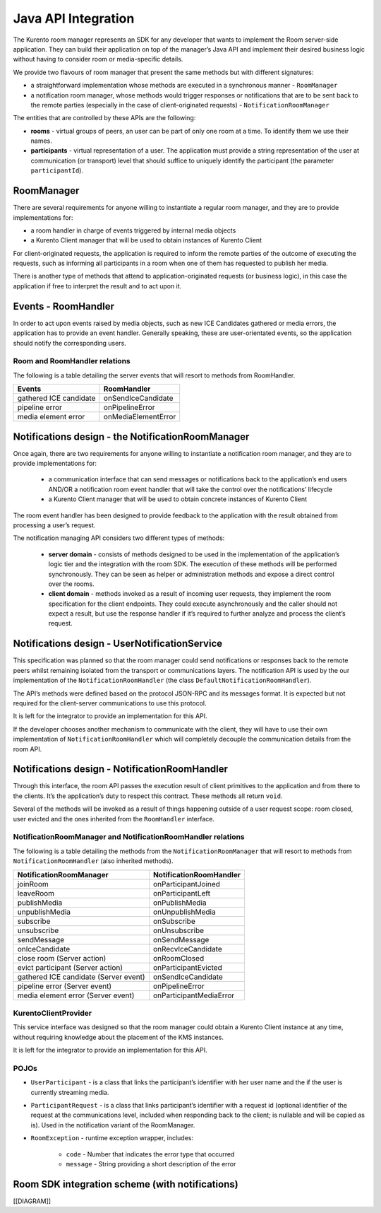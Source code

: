 %%%%%%%%%%%%%%%%%%%%
Java API Integration
%%%%%%%%%%%%%%%%%%%%

The Kurento room manager represents an SDK for any developer that wants to
implement the Room server-side application. They can build their application on
top of the manager’s Java API and implement their desired business logic
without having to consider room or media-specific details.

We provide two flavours of room manager that present the same methods but with
different signatures:

- a straightforward implementation whose methods are executed in a synchronous
  manner - ``RoomManager``
- a notification room manager, whose methods would trigger responses or
  notifications that are to be sent back to the remote parties (especially in
  the case of client-originated requests) - ``NotificationRoomManager``

The entities that are controlled by these APIs are the following:

- **rooms** - virtual groups of peers, an user can be part of only one  room
  at a time. To identify them we use their names.
- **participants** - virtual representation of a user. The application must
  provide a string representation of the user at communication (or transport)
  level that should suffice to uniquely identify the participant (the parameter
  ``participantId``).

RoomManager
===========

There are several requirements for anyone willing to instantiate a regular room
manager, and they are to provide implementations for:

- a room handler in charge of events triggered by internal media objects
- a Kurento Client manager that will be used to obtain instances of Kurento Client

For client-originated requests, the application is required to inform the
remote parties of the outcome of executing the requests, such as informing all
participants in a room when one of them has requested to publish her media.

There is another type of methods that attend to application-originated requests
(or business logic), in this case the application if free to interpret the
result and to act upon it.

Events - RoomHandler
====================

In order to act upon events raised by media objects, such as new ICE Candidates gathered or media errors, the application has to provide an event handler. Generally speaking, these are user-orientated events, so the application should notify the corresponding users.

Room and RoomHandler relations
------------------------------

The following is a table detailing the server events that will resort to methods from RoomHandler.

+------------------------+---------------------+
| **Events**             | **RoomHandler**     |
+------------------------+---------------------+
| gathered ICE candidate | onSendIceCandidate  |
+------------------------+---------------------+
| pipeline error         | onPipelineError     |
+------------------------+---------------------+
| media element error    | onMediaElementError |
+------------------------+---------------------+

Notifications design - the NotificationRoomManager
==================================================

Once again, there are two requirements for anyone willing to instantiate a
notification room manager, and they are to provide implementations for:

 - a communication interface that can send messages or notifications back  to
   the application’s end users AND/OR a notification room event handler that
   will take the control over the notifications’ lifecycle
 - a Kurento Client manager that will be used to obtain concrete instances
   of Kurento Client

The room event handler has been designed to provide feedback to the application
with the result obtained from processing a user’s request.

The notification managing API considers two different types of methods:

 - **server domain** - consists of methods designed to be used in the
   implementation of the application’s logic tier and the integration with the
   room SDK. The execution of these methods will be performed synchronously.
   They can be seen as helper or administration methods and expose a direct
   control over the rooms.
 - **client domain** - methods invoked as a result of incoming user
   requests, they implement the room specification for the client endpoints.
   They could execute asynchronously and the caller should not expect a result,
   but use the response handler if it’s required to further analyze and process
   the client’s request.

Notifications design - UserNotificationService
==============================================

This specification was planned so that the room manager could send
notifications or responses back to the remote peers whilst remaining isolated
from the transport or communications layers. The notification API is used by
the our implementation of the ``NotificationRoomHandler`` (the class
``DefaultNotificationRoomHandler``).

The API’s methods were defined based on the protocol JSON-RPC and  its messages
format. It is expected but not required for the client-server communications to
use this protocol.

It is left for the integrator to provide an implementation for this API.

If the developer chooses another mechanism to communicate with the client,  they
will have to use their own implementation of ``NotificationRoomHandler`` which
will completely decouple the communication details from the room API.

Notifications design - NotificationRoomHandler
==============================================

Through this interface, the room API passes the execution result of client
primitives to the application and from there to the clients. It’s the
application’s duty to respect this contract. These methods all return ``void``.

Several of the methods will be invoked as a result of things happening outside
of a user request scope: room closed, user evicted and the ones inherited from
the ``RoomHandler`` interface.

NotificationRoomManager and NotificationRoomHandler relations
-------------------------------------------------------------

The following is a table detailing the methods from the
``NotificationRoomManager``  that will resort to methods from
``NotificationRoomHandler`` (also inherited methods).

+---------------------------------------+-----------------------------+
| **NotificationRoomManager**           | **NotificationRoomHandler** |
+---------------------------------------+-----------------------------+
| joinRoom                              | onParticipantJoined         |
+---------------------------------------+-----------------------------+
| leaveRoom                             | onParticipantLeft           |
+---------------------------------------+-----------------------------+
| publishMedia                          | onPublishMedia              |
+---------------------------------------+-----------------------------+
| unpublishMedia                        | onUnpublishMedia            |
+---------------------------------------+-----------------------------+
| subscribe                             | onSubscribe                 |
+---------------------------------------+-----------------------------+
| unsubscribe                           | onUnsubscribe               |
+---------------------------------------+-----------------------------+
| sendMessage                           | onSendMessage               |
+---------------------------------------+-----------------------------+
| onIceCandidate                        | onRecvIceCandidate          |
+---------------------------------------+-----------------------------+
| close room (Server action)            | onRoomClosed                |
+---------------------------------------+-----------------------------+
| evict participant (Server action)     | onParticipantEvicted        |
+---------------------------------------+-----------------------------+
| gathered ICE candidate (Server event) | onSendIceCandidate          |
+---------------------------------------+-----------------------------+
| pipeline error (Server event)         | onPipelineError             |
+---------------------------------------+-----------------------------+
| media element error (Server event)    | onParticipantMediaError     |
+---------------------------------------+-----------------------------+

KurentoClientProvider
---------------------

This service interface was designed so that the room manager could  obtain a
Kurento Client instance at any time, without requiring knowledge about the
placement of the KMS instances.

It is left for the integrator to provide an implementation for this API.

POJOs
-----

- ``UserParticipant`` - is a class that links the  participant’s identifier
  with her user name and the if the user is currently streaming media.
- ``ParticipantRequest`` - is a class that links  participant’s identifier
  with a request id (optional identifier of the request at the communications
  level, included when responding back to the client; is nullable and will be
  copied as is). Used in the notification variant of the RoomManager.
- ``RoomException`` - runtime exception wrapper, includes:

   - ``code`` - Number that indicates the error type that occurred
   - ``message`` - String providing a short description of the error

Room SDK integration scheme (with notifications)
================================================

[[DIAGRAM]]